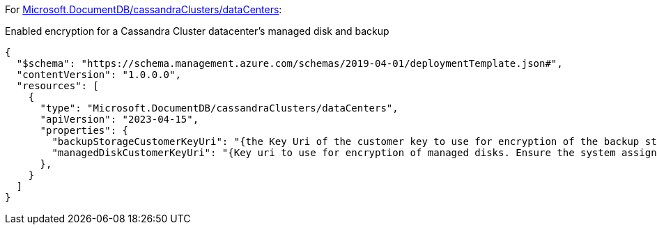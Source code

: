 For https://learn.microsoft.com/fr-fr/azure/templates/microsoft.documentdb/cassandraclusters/datacenters[Microsoft.DocumentDB/cassandraClusters/dataCenters]:

Enabled encryption for a Cassandra Cluster datacenter's managed disk and backup
[source,json,diff-id=901,diff-type=compliant]
----
{
  "$schema": "https://schema.management.azure.com/schemas/2019-04-01/deploymentTemplate.json#",
  "contentVersion": "1.0.0.0",
  "resources": [
    {
      "type": "Microsoft.DocumentDB/cassandraClusters/dataCenters",
      "apiVersion": "2023-04-15",
      "properties": {
        "backupStorageCustomerKeyUri": "{the Key Uri of the customer key to use for encryption of the backup storage account.}",
        "managedDiskCustomerKeyUri": "{Key uri to use for encryption of managed disks. Ensure the system assigned identity of the cluster has been assigned appropriate permissions(key get/wrap/unwrap permissions) on the key.}",
      },
    }
  ]
}
----
